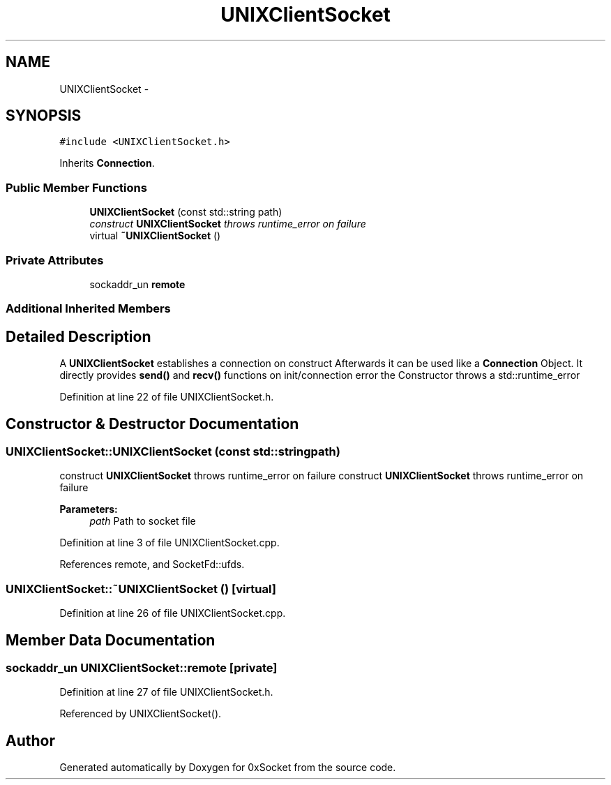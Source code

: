.TH "UNIXClientSocket" 3 "Fri Oct 3 2014" "Version 0.3" "0xSocket" \" -*- nroff -*-
.ad l
.nh
.SH NAME
UNIXClientSocket \- 
.SH SYNOPSIS
.br
.PP
.PP
\fC#include <UNIXClientSocket\&.h>\fP
.PP
Inherits \fBConnection\fP\&.
.SS "Public Member Functions"

.in +1c
.ti -1c
.RI "\fBUNIXClientSocket\fP (const std::string path)"
.br
.RI "\fIconstruct \fBUNIXClientSocket\fP throws runtime_error on failure \fP"
.ti -1c
.RI "virtual \fB~UNIXClientSocket\fP ()"
.br
.in -1c
.SS "Private Attributes"

.in +1c
.ti -1c
.RI "sockaddr_un \fBremote\fP"
.br
.in -1c
.SS "Additional Inherited Members"
.SH "Detailed Description"
.PP 
A \fBUNIXClientSocket\fP establishes a connection on construct Afterwards it can be used like a \fBConnection\fP Object\&. It directly provides \fBsend()\fP and \fBrecv()\fP functions on init/connection error the Constructor throws a std::runtime_error 
.PP
Definition at line 22 of file UNIXClientSocket\&.h\&.
.SH "Constructor & Destructor Documentation"
.PP 
.SS "UNIXClientSocket::UNIXClientSocket (const std::stringpath)"

.PP
construct \fBUNIXClientSocket\fP throws runtime_error on failure construct \fBUNIXClientSocket\fP throws runtime_error on failure 
.PP
\fBParameters:\fP
.RS 4
\fIpath\fP Path to socket file 
.RE
.PP

.PP
Definition at line 3 of file UNIXClientSocket\&.cpp\&.
.PP
References remote, and SocketFd::ufds\&.
.SS "UNIXClientSocket::~UNIXClientSocket ()\fC [virtual]\fP"

.PP
Definition at line 26 of file UNIXClientSocket\&.cpp\&.
.SH "Member Data Documentation"
.PP 
.SS "sockaddr_un UNIXClientSocket::remote\fC [private]\fP"

.PP
Definition at line 27 of file UNIXClientSocket\&.h\&.
.PP
Referenced by UNIXClientSocket()\&.

.SH "Author"
.PP 
Generated automatically by Doxygen for 0xSocket from the source code\&.
